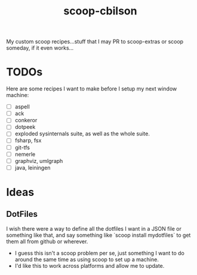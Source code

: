 #+TITLE: scoop-cbilson

My custom scoop recipes...stuff that I may PR to scoop-extras or scoop
someday, if it even works...

* TODOs
  Here are some recipes I want to make before I setup my next window
  machine:

  - [ ] aspell
  - [ ] ack
  - [ ] conkeror
  - [ ] dotpeek
  - [ ] exploded sysinternals suite, as well as the whole suite.
  - [ ] fsharp, fsx
  - [ ] git-tfs
  - [ ] nemerle
  - [ ] graphviz, umlgraph
  - [ ] java, leiningen

* Ideas

** DotFiles
   I wish there were a way to define all the dotfiles I want in a JSON
   file or something like that, and say something like `scoop install
   mydotfiles` to get them all from github or wherever.
   - I guess this isn't a scoop problem per se, just something I want
     to do around the same time as using scoop to set up a machine.
   - I'd like this to work across platforms and allow me to
     update.

